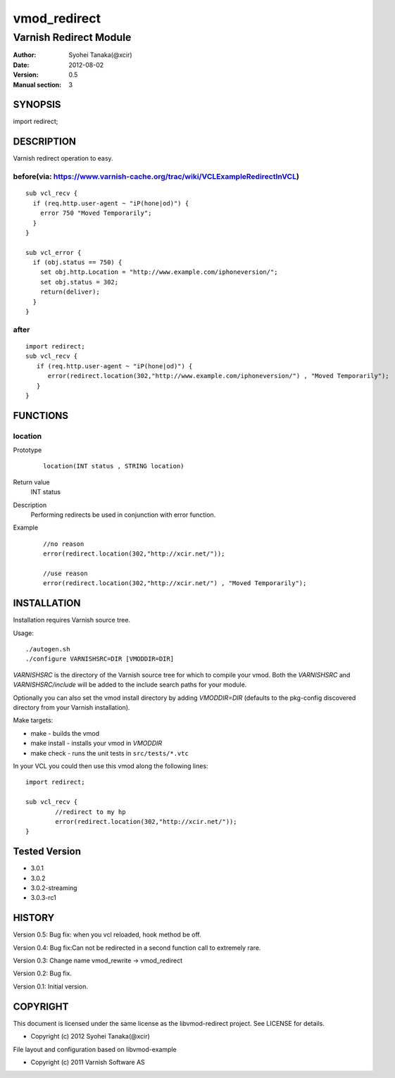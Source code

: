 ==============
vmod_redirect
==============

-----------------------
Varnish Redirect Module
-----------------------

:Author: Syohei Tanaka(@xcir)
:Date: 2012-08-02
:Version: 0.5
:Manual section: 3

SYNOPSIS
========

import redirect;

DESCRIPTION
===========

Varnish redirect operation to easy.

before(via: https://www.varnish-cache.org/trac/wiki/VCLExampleRedirectInVCL)
------------------------------------------------------------------------------------
::
  
  sub vcl_recv {
    if (req.http.user-agent ~ "iP(hone|od)") {
      error 750 "Moved Temporarily";
    }
  }

  sub vcl_error {
    if (obj.status == 750) {
      set obj.http.Location = "http://www.example.com/iphoneversion/";
      set obj.status = 302;
      return(deliver);
    }
  }

after
--------------
::
  
  import redirect;
  sub vcl_recv {
     if (req.http.user-agent ~ "iP(hone|od)") {
        error(redirect.location(302,"http://www.example.com/iphoneversion/") , "Moved Temporarily");
     }
  }

FUNCTIONS
=========

location
---------

Prototype
        ::

                location(INT status , STRING location)
Return value
	INT status
Description
	Performing redirects be used in conjunction with error function.
Example
        ::

                //no reason
                error(redirect.location(302,"http://xcir.net/"));

                //use reason
                error(redirect.location(302,"http://xcir.net/") , "Moved Temporarily");

INSTALLATION
============

Installation requires Varnish source tree.

Usage::

 ./autogen.sh
 ./configure VARNISHSRC=DIR [VMODDIR=DIR]

`VARNISHSRC` is the directory of the Varnish source tree for which to
compile your vmod. Both the `VARNISHSRC` and `VARNISHSRC/include`
will be added to the include search paths for your module.

Optionally you can also set the vmod install directory by adding
`VMODDIR=DIR` (defaults to the pkg-config discovered directory from your
Varnish installation).

Make targets:

* make - builds the vmod
* make install - installs your vmod in `VMODDIR`
* make check - runs the unit tests in ``src/tests/*.vtc``

In your VCL you could then use this vmod along the following lines::
        
        import redirect;

        sub vcl_recv {
                //redirect to my hp
                error(redirect.location(302,"http://xcir.net/"));
        }

Tested Version
=================

* 3.0.1
* 3.0.2
* 3.0.2-streaming
* 3.0.3-rc1

HISTORY
=======

Version 0.5: Bug fix: when you vcl reloaded, hook method be off.

Version 0.4: Bug fix:Can not be redirected in a second function call to extremely rare.
 
Version 0.3: Change name vmod_rewrite -> vmod_redirect
 
Version 0.2: Bug fix.
 
Version 0.1: Initial version.

COPYRIGHT
=========

This document is licensed under the same license as the
libvmod-redirect project. See LICENSE for details.

* Copyright (c) 2012 Syohei Tanaka(@xcir)

File layout and configuration based on libvmod-example

* Copyright (c) 2011 Varnish Software AS
